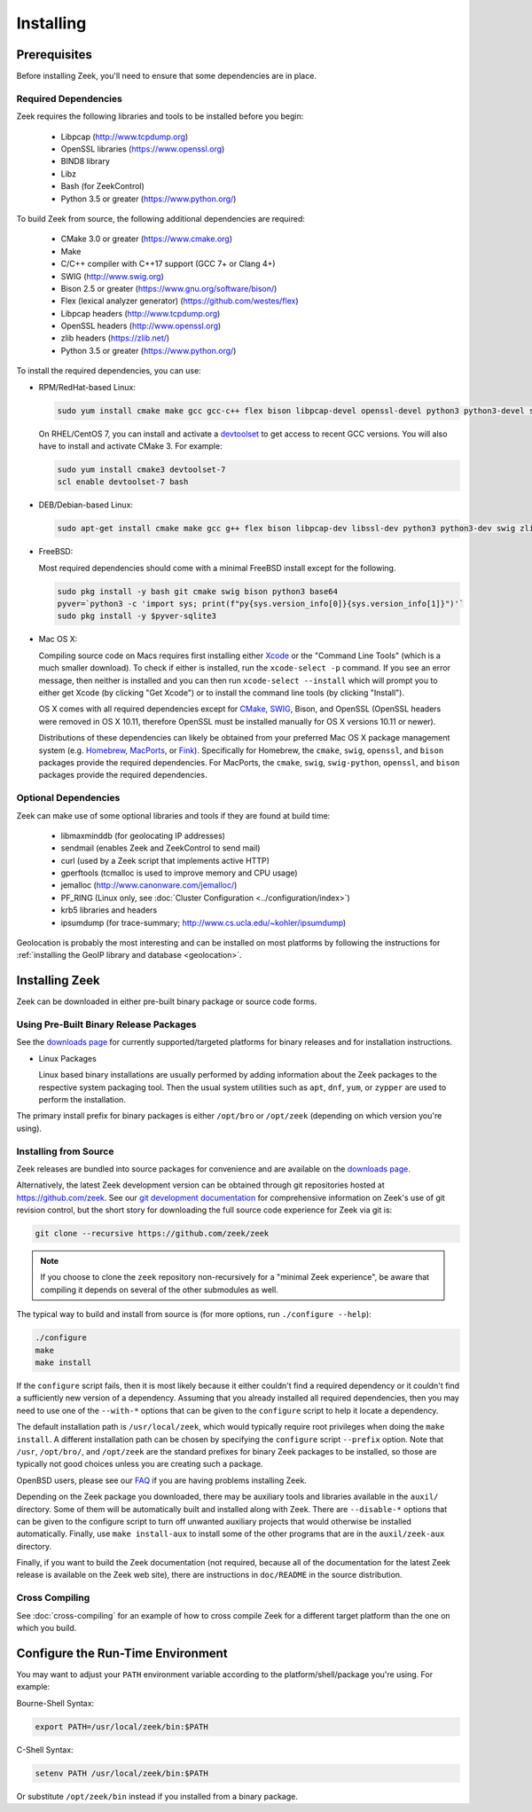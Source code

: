 .. _CMake: https://www.cmake.org
.. _SWIG: http://www.swig.org
.. _Xcode: https://developer.apple.com/xcode/
.. _MacPorts: http://www.macports.org
.. _Fink: http://www.finkproject.org
.. _Homebrew: https://brew.sh
.. _downloads page: https://zeek.org/get-zeek
.. _devtoolset: https://developers.redhat.com/products/developertoolset/hello-world

.. _installing-zeek:

==========
Installing
==========

Prerequisites
=============

Before installing Zeek, you'll need to ensure that some dependencies
are in place.

Required Dependencies
---------------------

Zeek requires the following libraries and tools to be installed
before you begin:

    * Libpcap                           (http://www.tcpdump.org)
    * OpenSSL libraries                 (https://www.openssl.org)
    * BIND8 library
    * Libz
    * Bash (for ZeekControl)
    * Python 3.5 or greater             (https://www.python.org/)

To build Zeek from source, the following additional dependencies are required:

    * CMake 3.0 or greater              (https://www.cmake.org)
    * Make
    * C/C++ compiler with C++17 support (GCC 7+ or Clang 4+)
    * SWIG                              (http://www.swig.org)
    * Bison 2.5 or greater              (https://www.gnu.org/software/bison/)
    * Flex (lexical analyzer generator) (https://github.com/westes/flex)
    * Libpcap headers                   (http://www.tcpdump.org)
    * OpenSSL headers                   (http://www.openssl.org)
    * zlib headers                      (https://zlib.net/)
    * Python 3.5 or greater             (https://www.python.org/)

To install the required dependencies, you can use:

* RPM/RedHat-based Linux:

  .. code-block:: console

     sudo yum install cmake make gcc gcc-c++ flex bison libpcap-devel openssl-devel python3 python3-devel swig zlib-devel

  On RHEL/CentOS 7, you can install and activate a devtoolset_ to get access
  to recent GCC versions. You will also have to install and activate CMake 3.
  For example:

  .. code-block:: console

     sudo yum install cmake3 devtoolset-7
     scl enable devtoolset-7 bash

* DEB/Debian-based Linux:

  .. code-block:: console

     sudo apt-get install cmake make gcc g++ flex bison libpcap-dev libssl-dev python3 python3-dev swig zlib1g-dev

* FreeBSD:

  Most required dependencies should come with a minimal FreeBSD install
  except for the following.

  .. code-block:: console

      sudo pkg install -y bash git cmake swig bison python3 base64
      pyver=`python3 -c 'import sys; print(f"py{sys.version_info[0]}{sys.version_info[1]}")'`
      sudo pkg install -y $pyver-sqlite3

* Mac OS X:

  Compiling source code on Macs requires first installing either Xcode_
  or the "Command Line Tools" (which is a much smaller download).  To check
  if either is installed, run the ``xcode-select -p`` command.  If you see
  an error message, then neither is installed and you can then run
  ``xcode-select --install`` which will prompt you to either get Xcode (by
  clicking "Get Xcode") or to install the command line tools (by
  clicking "Install").

  OS X comes with all required dependencies except for CMake_, SWIG_,
  Bison, and OpenSSL (OpenSSL headers were removed in OS X 10.11,
  therefore OpenSSL must be installed manually for OS X versions 10.11
  or newer).

  Distributions of these dependencies can likely be obtained from your
  preferred Mac OS X package management system (e.g. Homebrew_,
  MacPorts_, or Fink_). Specifically for Homebrew, the ``cmake``,
  ``swig``, ``openssl``, and ``bison`` packages
  provide the required dependencies.  For MacPorts, the ``cmake``,
  ``swig``, ``swig-python``, ``openssl``, and ``bison`` packages provide
  the required dependencies.


Optional Dependencies
---------------------

Zeek can make use of some optional libraries and tools if they are found at
build time:

    * libmaxminddb (for geolocating IP addresses)
    * sendmail (enables Zeek and ZeekControl to send mail)
    * curl (used by a Zeek script that implements active HTTP)
    * gperftools (tcmalloc is used to improve memory and CPU usage)
    * jemalloc (http://www.canonware.com/jemalloc/)
    * PF_RING (Linux only, see :doc:`Cluster Configuration <../configuration/index>`)
    * krb5 libraries and headers
    * ipsumdump (for trace-summary; http://www.cs.ucla.edu/~kohler/ipsumdump)

Geolocation is probably the most interesting and can be installed
on most platforms by following the instructions for :ref:`installing
the GeoIP library and database
<geolocation>`.


Installing Zeek
===============

Zeek can be downloaded in either pre-built binary package or source
code forms.


Using Pre-Built Binary Release Packages
---------------------------------------

See the `downloads page`_ for currently supported/targeted
platforms for binary releases and for installation instructions.

* Linux Packages

  Linux based binary installations are usually performed by adding
  information about the Zeek packages to the respective system packaging
  tool. Then the usual system utilities such as ``apt``, ``dnf``, ``yum``,
  or ``zypper`` are used to perform the installation.

The primary install prefix for binary packages is either ``/opt/bro``
or ``/opt/zeek`` (depending on which version you're using).

Installing from Source
----------------------

Zeek releases are bundled into source packages for convenience and are
available on the `downloads page`_.

Alternatively, the latest Zeek development version
can be obtained through git repositories
hosted at https://github.com/zeek.  See our `git development documentation
<https://www.zeek.org/development/howtos/process.html>`_ for comprehensive
information on Zeek's use of git revision control, but the short story
for downloading the full source code experience for Zeek via git is:

.. code-block:: console

    git clone --recursive https://github.com/zeek/zeek

.. note:: If you choose to clone the ``zeek`` repository
   non-recursively for a "minimal Zeek experience", be aware that
   compiling it depends on several of the other submodules as well.

The typical way to build and install from source is (for more options,
run ``./configure --help``):

.. code-block:: console

    ./configure
    make
    make install

If the ``configure`` script fails, then it is most likely because it either
couldn't find a required dependency or it couldn't find a sufficiently new
version of a dependency.  Assuming that you already installed all required
dependencies, then you may need to use one of the ``--with-*`` options
that can be given to the ``configure`` script to help it locate a dependency.

The default installation path is ``/usr/local/zeek``, which would typically
require root privileges when doing the ``make install``.  A different
installation path can be chosen by specifying the ``configure`` script
``--prefix`` option.  Note that ``/usr``, ``/opt/bro/``, and ``/opt/zeek`` are
the standard prefixes for binary Zeek packages to be installed, so those are
typically not good choices unless you are creating such a package.

OpenBSD users, please see our `FAQ
<https://www.zeek.org/documentation/faq.html>`_ if you are having
problems installing Zeek.

Depending on the Zeek package you downloaded, there may be auxiliary
tools and libraries available in the ``auxil/`` directory. Some of them
will be automatically built and installed along with Zeek. There are
``--disable-*`` options that can be given to the configure script to
turn off unwanted auxiliary projects that would otherwise be installed
automatically.  Finally, use ``make install-aux`` to install some of
the other programs that are in the ``auxil/zeek-aux`` directory.

Finally, if you want to build the Zeek documentation (not required, because
all of the documentation for the latest Zeek release is available on the
Zeek web site), there are instructions in ``doc/README`` in the source
distribution.

Cross Compiling
---------------

See :doc:`cross-compiling` for an example of how
to cross compile Zeek for a different target platform than the one on
which you build.

Configure the Run-Time Environment
==================================

You may want to adjust your ``PATH`` environment variable
according to the platform/shell/package you're using.  For example:

Bourne-Shell Syntax:

.. code-block:: console

   export PATH=/usr/local/zeek/bin:$PATH

C-Shell Syntax:

.. code-block:: console

   setenv PATH /usr/local/zeek/bin:$PATH

Or substitute ``/opt/zeek/bin`` instead if you installed from a binary package.

